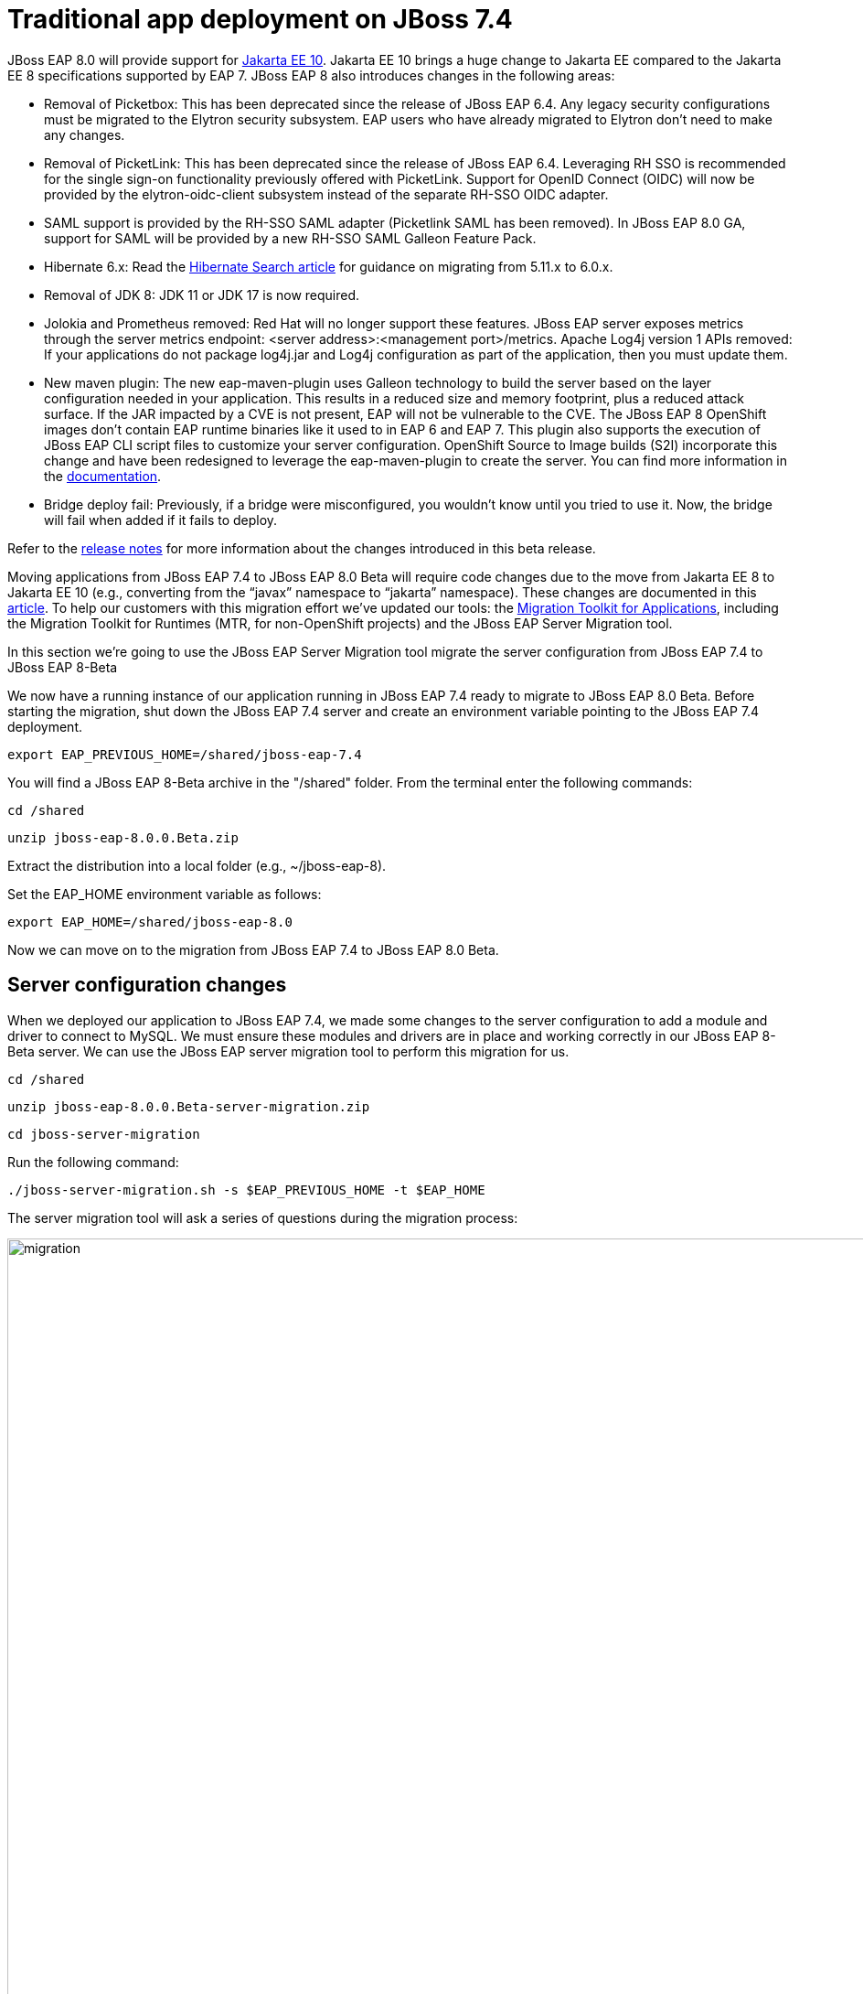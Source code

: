 = Traditional app deployment on JBoss 7.4
:experimental:
:imagesdir: images

JBoss EAP 8.0 will provide support for https://jakarta.ee/release/10/[Jakarta EE 10]. Jakarta EE 10 brings a huge change to Jakarta EE compared to the Jakarta EE 8 specifications supported by EAP 7. JBoss EAP 8 also introduces changes in the following areas:

* Removal of Picketbox: This has been deprecated since the release of JBoss EAP 6.4. Any legacy security configurations must be migrated to the Elytron security subsystem. EAP users who have already migrated to Elytron don't need to make any changes.
* Removal of PicketLink: This has been deprecated since the release of JBoss EAP 6.4. Leveraging RH SSO is recommended for the single sign-on functionality previously offered with PicketLink.
Support for OpenID Connect (OIDC) will now be provided by the elytron-oidc-client subsystem instead of the separate RH-SSO OIDC adapter.
* SAML support is provided by the RH-SSO SAML adapter (Picketlink SAML has been removed). In JBoss EAP 8.0 GA, support for SAML will be provided by a new RH-SSO SAML Galleon Feature Pack.
* Hibernate 6.x: Read the https://docs.jboss.org/hibernate/search/6.0/migration/html_single/[Hibernate Search article] for guidance on migrating from 5.11.x to 6.0.x.
* Removal of JDK 8: JDK 11 or JDK 17 is now required.
* Jolokia and Prometheus removed: Red Hat will no longer support these features. JBoss EAP server exposes metrics through the server metrics endpoint: <server address>:<management port>/metrics.
Apache Log4j version 1 APIs removed: If your applications do not package log4j.jar and Log4j configuration as part of the application, then you must update them.
* New maven plugin: The new eap-maven-plugin uses Galleon technology to build the server based on the layer configuration needed in your application. This results in a reduced size and memory footprint, plus a reduced attack surface. If the JAR impacted by a CVE is not present, EAP will not be vulnerable to the CVE. The JBoss EAP 8 OpenShift images don’t contain EAP runtime binaries like it used to in EAP 6 and EAP 7. This plugin also supports the execution of JBoss EAP CLI script files to customize your server configuration. OpenShift Source to Image builds (S2I) incorporate this change and have been redesigned to leverage the eap-maven-plugin to create the server. You can find more information in the https://access.redhat.com/documentation/en-us/red_hat_jboss_enterprise_application_platform/8.0-beta/[documentation].
* Bridge deploy fail: Previously, if a bridge were misconfigured, you wouldn’t know until you tried to use it. Now, the bridge will fail when added if it fails to deploy.

Refer to the https://access.redhat.com/documentation/en-us/red_hat_jboss_enterprise_application_platform/8-beta/html/release_notes_for_red_hat_jboss_enterprise_application_platform_8.0_beta/index[release notes] for more information about the changes introduced in this beta release.

Moving applications from JBoss EAP 7.4 to JBoss EAP 8.0 Beta will require code changes due to the move from Jakarta EE 8 to Jakarta EE 10 (e.g., converting from the “javax” namespace to “jakarta” namespace). These changes are documented in this https://access.redhat.com/articles/6980265[article]. To help our customers with this migration effort we've updated our tools: the https://developers.redhat.com/products/mta/download[Migration Toolkit for Applications], including the Migration Toolkit for Runtimes (MTR, for non-OpenShift projects) and the JBoss EAP Server Migration tool. 

In this section we're going to use the JBoss EAP Server Migration tool migrate the server configuration from JBoss EAP 7.4 to JBoss EAP 8-Beta

We now have a running instance of our application running in JBoss EAP 7.4 ready to migrate to JBoss EAP 8.0 Beta. Before starting the migration, shut down the JBoss EAP 7.4 server and create an environment variable pointing to the JBoss EAP 7.4 deployment.

[source,sh,role="copypaste"]
----
export EAP_PREVIOUS_HOME=/shared/jboss-eap-7.4
----


You will find a JBoss EAP 8-Beta archive in the "/shared" folder.  From the terminal enter the following commands:

[source,sh,role="copypaste"]
----
cd /shared
----

[source,sh,role="copypaste"]
----
unzip jboss-eap-8.0.0.Beta.zip 
----

Extract the distribution into a local folder (e.g., ~/jboss-eap-8).  

Set the EAP_HOME environment variable as follows:

[source,sh,role="copypaste"]
----
export EAP_HOME=/shared/jboss-eap-8.0 
----

Now we can move on to the migration from JBoss EAP 7.4 to JBoss EAP 8.0 Beta.

## Server configuration changes
When we deployed our application to JBoss EAP 7.4, we made some changes to the server configuration to add a module and driver to connect to MySQL. We must ensure these modules and drivers are in place and working correctly in our JBoss EAP 8-Beta server. We can use the JBoss EAP server migration tool to perform this migration for us.  

[source,sh,role="copypaste"]
----
cd /shared
----

[source,sh,role="copypaste"]
----
unzip jboss-eap-8.0.0.Beta-server-migration.zip
----

[source,sh,role="copypaste"]
----
cd jboss-server-migration
----

Run the following command:

[source,sh,role="copypaste"]
----
./jboss-server-migration.sh -s $EAP_PREVIOUS_HOME -t $EAP_HOME
----

The server migration tool will ask a series of questions during the migration process:

image::mig1.png[migration,1150]
Choose yes to migrate the standalone configuration.

image::mig2.png[migration,1150]
Choose no. We want to select the configurations to migrate.

image::mig3.png[migration,1150]
Choose no. We don’t want to migrate standalone-full-ha.xml.

image::mig4.png[migration,1150]
Choose no. We don’t want to migrate standalone-full.xml

image::mig5.png[migration,1150]
Choose no. We don’t want to migrate standalone-ha.xml.

image::mig6.png[migration,1150]
Choose no. We don’t want to migrate standalone-load-balancer.xml.

image::mig7.png[migration,1150] 
Choose yes. We want to migrate standalone.xml.

image::mig8.png[migration,1150]
Choose no. We are not using a managed domain.

image::mig9.png[migration,1150]

Once this operation completes, we can start our JBoss EAP 8.0 server with the following command from the JBoss EAP installation folder:

[source,sh,role="copypaste"]
----
$EAP_HOME/bin/standalone.sh -b 0.0.0.0
----

When the server has started successfully, we can test our configuration with the following commands.

Open a new terminal window and enter:

[source,sh,role="copypaste"]
----
export EAP_HOME=/shared/jboss-eap-8.0 
----


[source,sh,role="copypaste"]
----
$EAP_HOME/bin/jboss-cli.sh --connect
----

[source,sh,role="copypaste"]
----
/subsystem=datasources:installed-drivers-list
----

The output should show the PostgreSQL driver as follows:
[source]
----
{
    "outcome" => "success",
    "result" => [
        {
            "driver-name" => "postgresql",
            "deployment-name" => undefined,
            "driver-module-name" => "org.postgresql",
            "module-slot" => "main",
            "driver-datasource-class-name" => "",
            "driver-xa-datasource-class-name" => "",
            "datasource-class-info" => undefined,
            "driver-class-name" => "org.postgresql.Driver",
            "driver-major-version" => 42,
            "driver-minor-version" => 6,
            "jdbc-compliant" => false
        },
        {
            "driver-name" => "h2",
            "deployment-name" => undefined,
            "driver-module-name" => "com.h2database.h2",
            "module-slot" => "main",
            "driver-datasource-class-name" => "",
            "driver-xa-datasource-class-name" => "org.h2.jdbcx.JdbcDataSource",
            "datasource-class-info" => [{"org.h2.jdbcx.JdbcDataSource" => {
                "URL" => "java.lang.String",
                "description" => "java.lang.String",
                "loginTimeout" => "int",
                "password" => "java.lang.String",
                "url" => "java.lang.String",
                "user" => "java.lang.String"
            }}],
            "driver-class-name" => "org.h2.Driver",
            "driver-major-version" => 2,
            "driver-minor-version" => 1,
            "jdbc-compliant" => true
        }
    ]
}
----

We can also test our datasource connection with the following JBoss CLI command:

[source,sh,role="copypaste"]
----
/subsystem=datasources/data-source=postgresql:test-connection-in-pool
----

A successful connection should result in the following response:
[source]
----
{

    "outcome" => "success",

    "result" => [true]

}
----
We can now be confident our application will have the required drivers and data sources present.

JBoss EAP 8.0-Beta is now successfully deployed and the server configuration migrated from JBoss EAP 7.4